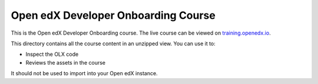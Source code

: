 Open edX Developer Onboarding Course
=====================================

This is the Open edX Developer Onboarding course.
The live course can be viewed on `training.openedx.io <https://training.openedx.io/courses/course-v1:OpenedX+OEX-Dev101+2024/about>`_.


This directory contains all the course content in an unzipped view. You can use it to:

* Inspect the OLX code
* Reviews the assets in the course

It should not be used to import into your Open edX instance.